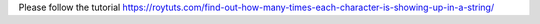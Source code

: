 Please follow the tutorial https://roytuts.com/find-out-how-many-times-each-character-is-showing-up-in-a-string/
